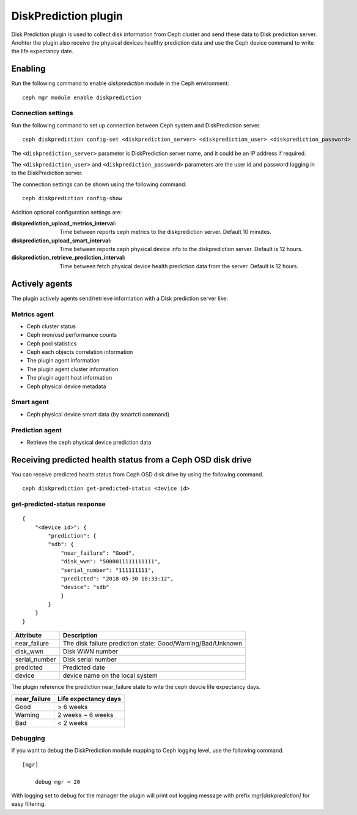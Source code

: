 =====================
DiskPrediction plugin
=====================

Disk Prediction plugin is used to collect disk information from Ceph cluster and
send these data to Disk prediction server. Anohter the plugin also receive the physical 
devices healthy prediction data and use the Ceph device command to write the life expectancy 
date.


Enabling
========

Run the following command to enable *diskprediction* module in the Ceph
environment:

::

    ceph mgr module enable diskprediction

Connection settings
-------------------

Run the following command to set up connection between Ceph system and
DiskPrediction server.

::

    ceph diskprediction config-set <diskprediction_server> <diskprediction_user> <diskprediction_password>
	

The ``<diskprediction_server>`` parameter is DiskPrediction server name, and it
could be an IP address if required.

The ``<diskprediction_user>`` and ``<diskprediction_password>`` parameters are the user
id and password logging in to the DiskPrediction server.



The connection settings can be shown using the following command:

::

    ceph diskprediction config-show


Addition optional configuration settings are:

:diskprediction_upload_metrics_interval: Time between reports ceph metrics to the diskprediction server.  Default 10 minutes.
:diskprediction_upload_smart_interval: Time between reports ceph physical device info to the diskprediction server.  Default is 12 hours.
:diskprediction_retrieve_prediction_interval: Time between fetch physical device health prediction data from the server.  Default is 12 hours.



Actively agents
===============

The plugin actively agents send/retrieve information with a Disk prediction server like:


Metrics agent
-------------
- Ceph cluster status
- Ceph mon/osd performance counts
- Ceph pool statistics
- Ceph each objects correlation information
- The plugin agent information
- The plugin agent cluster information
- The plugin agent host information
- Ceph physical device metadata


Smart agent
-----------
- Ceph physical device smart data (by smartctl command)


Prediction agent
----------------
- Retrieve the ceph physical device prediction data
 

Receiving predicted health status from a Ceph OSD disk drive
============================================================

You can receive predicted health status from Ceph OSD disk drive by using the
following command.

::

    ceph diskprediction get-predicted-status <device id>


get-predicted-status response
-----------------------------

::

    {
        "<device id>": {
            "prediction": {
            "sdb": {
                "near_failure": "Good",
                "disk_wwn": "5000011111111111",
                "serial_number": "111111111",
                "predicted": "2018-05-30 18:33:12",
                "device": "sdb"
                }
            }
        }
    }


+--------------------+-----------------------------------------------------+
|Attribute           | Description                                         |
+====================+=====================================================+
|near_failure        | The disk failure prediction state:                  |
|                    | Good/Warning/Bad/Unknown                            |
+--------------------+-----------------------------------------------------+
|disk_wwn            | Disk WWN number                                     |
+--------------------+-----------------------------------------------------+
|serial_number       | Disk serial number                                  |
+--------------------+-----------------------------------------------------+
|predicted           | Predicted date                                      |
+--------------------+-----------------------------------------------------+
|device              | device name on the local system                     |
+--------------------+-----------------------------------------------------+

The plugin reference the prediction near_failure state to wite the ceph devcie life expectancy days.

+--------------------+-----------------------------------------------------+
|near_failure        | Life expectancy days                                |
+====================+=====================================================+
|Good                | > 6 weeks                                           |
+--------------------+-----------------------------------------------------+
|Warning             | 2 weeks ~ 6 weeks                                   |
+--------------------+-----------------------------------------------------+
|Bad                 | < 2 weeks                                           |
+--------------------+-----------------------------------------------------+


Debugging
---------

If you want to debug the DiskPrediction module mapping to Ceph logging level,
use the following command.

::

    [mgr]

        debug mgr = 20

With logging set to debug for the manager the plugin will print out logging
message with prefix *mgr[diskprediction]* for easy filtering.

